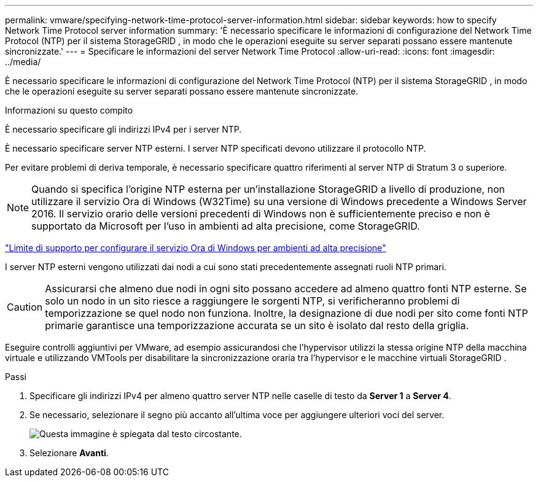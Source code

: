 ---
permalink: vmware/specifying-network-time-protocol-server-information.html 
sidebar: sidebar 
keywords: how to specify Network Time Protocol server information 
summary: 'È necessario specificare le informazioni di configurazione del Network Time Protocol (NTP) per il sistema StorageGRID , in modo che le operazioni eseguite su server separati possano essere mantenute sincronizzate.' 
---
= Specificare le informazioni del server Network Time Protocol
:allow-uri-read: 
:icons: font
:imagesdir: ../media/


[role="lead"]
È necessario specificare le informazioni di configurazione del Network Time Protocol (NTP) per il sistema StorageGRID , in modo che le operazioni eseguite su server separati possano essere mantenute sincronizzate.

.Informazioni su questo compito
È necessario specificare gli indirizzi IPv4 per i server NTP.

È necessario specificare server NTP esterni.  I server NTP specificati devono utilizzare il protocollo NTP.

Per evitare problemi di deriva temporale, è necessario specificare quattro riferimenti al server NTP di Stratum 3 o superiore.


NOTE: Quando si specifica l'origine NTP esterna per un'installazione StorageGRID a livello di produzione, non utilizzare il servizio Ora di Windows (W32Time) su una versione di Windows precedente a Windows Server 2016.  Il servizio orario delle versioni precedenti di Windows non è sufficientemente preciso e non è supportato da Microsoft per l'uso in ambienti ad alta precisione, come StorageGRID.

https://support.microsoft.com/en-us/help/939322/support-boundary-to-configure-the-windows-time-service-for-high-accura["Limite di supporto per configurare il servizio Ora di Windows per ambienti ad alta precisione"^]

I server NTP esterni vengono utilizzati dai nodi a cui sono stati precedentemente assegnati ruoli NTP primari.


CAUTION: Assicurarsi che almeno due nodi in ogni sito possano accedere ad almeno quattro fonti NTP esterne.  Se solo un nodo in un sito riesce a raggiungere le sorgenti NTP, si verificheranno problemi di temporizzazione se quel nodo non funziona.  Inoltre, la designazione di due nodi per sito come fonti NTP primarie garantisce una temporizzazione accurata se un sito è isolato dal resto della griglia.

Eseguire controlli aggiuntivi per VMware, ad esempio assicurandosi che l'hypervisor utilizzi la stessa origine NTP della macchina virtuale e utilizzando VMTools per disabilitare la sincronizzazione oraria tra l'hypervisor e le macchine virtuali StorageGRID .

.Passi
. Specificare gli indirizzi IPv4 per almeno quattro server NTP nelle caselle di testo da *Server 1* a *Server 4*.
. Se necessario, selezionare il segno più accanto all'ultima voce per aggiungere ulteriori voci del server.
+
image::../media/8_gmi_installer_ntp_page.gif[Questa immagine è spiegata dal testo circostante.]

. Selezionare *Avanti*.

